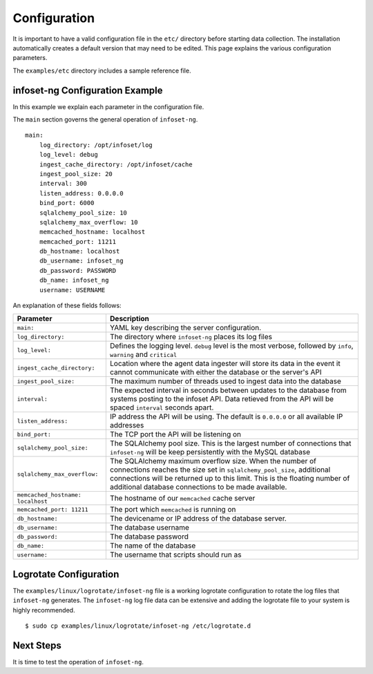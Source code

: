 Configuration
=============

It is important to have a valid configuration file in the ``etc/``
directory before starting data collection. The installation automatically creates a default version that may need to be edited. This page explains the various configuration parameters.

The ``examples/etc`` directory includes a sample reference file.


infoset-ng Configuration Example
--------------------------------

In this example we explain each parameter in the configuration file.

The ``main`` section governs the general operation of ``infoset-ng``.

::

    main:
        log_directory: /opt/infoset/log
        log_level: debug
        ingest_cache_directory: /opt/infoset/cache
        ingest_pool_size: 20
        interval: 300
        listen_address: 0.0.0.0
        bind_port: 6000
        sqlalchemy_pool_size: 10
        sqlalchemy_max_overflow: 10
        memcached_hostname: localhost
        memcached_port: 11211
        db_hostname: localhost
        db_username: infoset_ng
        db_password: PASSWORD
        db_name: infoset_ng
        username: USERNAME

An explanation of these fields follows:

=================================== ========
Parameter                           Description
=================================== ========
``main:``                           YAML key describing the server configuration.
``log_directory:``                  The directory where ``infoset-ng`` places its log files
``log_level:``                      Defines the logging level. ``debug`` level is the most verbose, followed by ``info``, ``warning`` and ``critical``
``ingest_cache_directory:``         Location where the agent data ingester will store its data in the event it cannot communicate with either the database or the server's API
``ingest_pool_size:``               The maximum number of threads used to ingest data into the database
``interval:``                       The expected interval in seconds between updates to the database from systems posting to the infoset API. Data retieved from the API will be spaced ``interval`` seconds apart.
``listen_address:``                 IP address the API will be using. The default is ``0.0.0.0`` or all available IP addresses
``bind_port:``                      The TCP port the API will be listening on
``sqlalchemy_pool_size:``           The SQLAlchemy pool size. This is the largest number of connections that ``infoset-ng`` will be keep persistently with the MySQL database
``sqlalchemy_max_overflow:``        The SQLAlchemy maximum overflow size. When the number of connections reaches the size set in ``sqlalchemy_pool_size``, additional connections will be returned up to this limit. This is the floating number of additional database connections to be made available.
``memcached_hostname: localhost``   The hostname of our ``memcached`` cache server
``memcached_port: 11211``           The port which ``memcached`` is running on
``db_hostname:``                    The devicename or IP address of the database server.
``db_username:``                    The database username
``db_password:``                    The database password
``db_name:``                        The name of the database
``username:``                       The username that scripts should run as

=================================== ========



Logrotate Configuration
-----------------------


The ``examples/linux/logrotate/infoset-ng`` file is a working logrotate
configuration to rotate the log files that ``infoset-ng`` generates. The ``infoset-ng`` log file data can be extensive and adding the logrotate file to your system
is highly recommended.

::

    $ sudo cp examples/linux/logrotate/infoset-ng /etc/logrotate.d

Next Steps
----------

It is time to test the operation of ``infoset-ng``.
